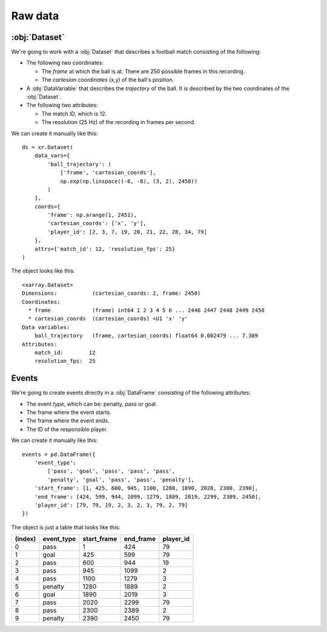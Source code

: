 Raw data
********

:obj:`Dataset`
++++++++++++++

We're going to work with a :obj:`Dataset` that describes a football match
consisting of the following:

-   The following two coordinates:

    -   The *frame* at which the ball is at. There are 250 possible frames in
        this recording.
    -   The *cartesian coordinates* (x,y) of the ball's position.

-   A :obj:`DataVariable` that describes the *trajectory* of the ball. It is
    described by the two coordinates of the :obj:`Dataset`.

-   The following two attributes:

    -   The match ID, which is 12.
    -   The resolution (25 Hz) of the recording in frames per second.

We can create it manually like this: ::

    ds = xr.Dataset(
        data_vars={
            'ball_trajectory': (
                ['frame', 'cartesian_coords'],
                np.exp(np.linspace((-6, -8), (3, 2), 2450))
            )
        },
        coords={
            'frame': np.arange(1, 2451),
            'cartesian_coords': ['x', 'y'],
            'player_id': [2, 3, 7, 19, 20, 21, 22, 28, 34, 79]
        },
        attrs={'match_id': 12, 'resolution_fps': 25}
    )

The object looks like this: ::

    <xarray.Dataset>
    Dimensions:           (cartesian_coords: 2, frame: 2450)
    Coordinates:
      * frame             (frame) int64 1 2 3 4 5 6 ... 2446 2447 2448 2449 2450
      * cartesian_coords  (cartesian_coords) <U1 'x' 'y'
    Data variables:
        ball_trajectory   (frame, cartesian_coords) float64 0.002479 ... 7.389
    Attributes:
        match_id:        12
        resolution_fps:  25

Events
++++++

We're going to create events directly in a :obj:`DataFrame` consisting of the
following attributes:

-   The event *type*, which can be: penalty, pass or goal.

-   The frame where the event starts.

-   The frame where the event ends.

-   The ID of the responsible player.

We can create it manually like this: ::

    events = pd.DataFrame({
        'event_type':
            ['pass', 'goal', 'pass', 'pass', 'pass',
            'penalty', 'goal', 'pass', 'pass', 'penalty'],
        'start_frame': [1, 425, 600, 945, 1100, 1280, 1890, 2020, 2300, 2390],
        'end_frame': [424, 599, 944, 1099, 1279, 1889, 2019, 2299, 2389, 2450],
        'player_id': [79, 79, 19, 2, 3, 2, 3, 79, 2, 79]
    })

The object is just a table that looks like this:

=======     ==========  =========== =========   =========
(index)     event_type  start_frame end_frame   player_id
=======     ==========  =========== =========   =========
0           pass        1           424         79
1           goal        425         599         79
2           pass        600         944         19
3           pass        945         1099        2
4           pass        1100        1279        3
5           penalty     1280        1889        2
6           goal        1890        2019        3
7           pass        2020        2299        79
8           pass        2300        2389        2
9           penalty     2390        2450        79
=======     ==========  =========== =========   =========
